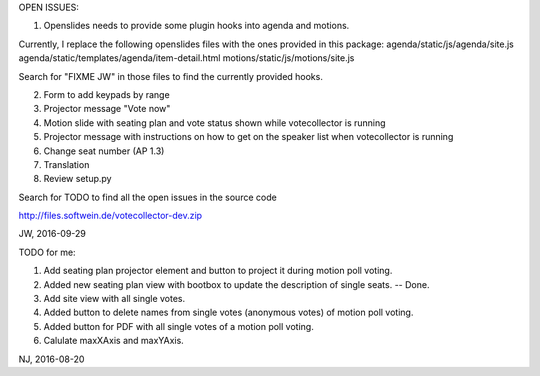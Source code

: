 OPEN ISSUES:

1. Openslides needs to provide some plugin hooks into agenda and motions.

Currently, I replace the following openslides files with the ones provided in this package:
agenda/static/js/agenda/site.js
agenda/static/templates/agenda/item-detail.html
motions/static/js/motions/site.js

Search for "FIXME JW" in those files to find the currently provided hooks.

2. Form to add keypads by range

3. Projector message "Vote now"

4. Motion slide with seating plan and vote status shown while votecollector is running

5. Projector message with instructions on how to get on the speaker list when votecollector is running

6. Change seat number (AP 1.3)

7. Translation

8. Review setup.py

Search for TODO to find all the open issues in the source code

http://files.softwein.de/votecollector-dev.zip

JW, 2016-09-29



TODO for me:

1. Add seating plan projector element and button to project it during motion poll voting.
2. Added new seating plan view with bootbox to update the description of single seats.  -- Done.
3. Add site view with all single votes.
4. Added button to delete names from single votes (anonymous votes) of motion poll voting.
5. Added button for PDF with all single votes of a motion poll voting.
6. Calulate maxXAxis and maxYAxis.

NJ, 2016-08-20

